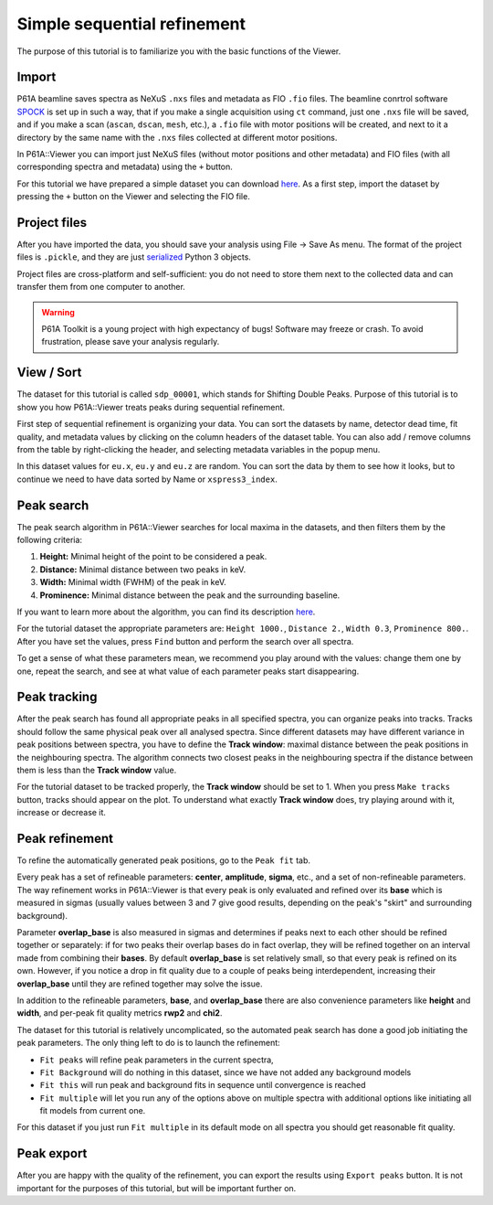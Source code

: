 ############################
Simple sequential refinement
############################

The purpose of this tutorial is to familiarize you with the basic functions of the Viewer.

******
Import
******

P61A beamline saves spectra as NeXuS ``.nxs`` files and metadata as FIO ``.fio`` files.
The beamline conrtrol software `SPOCK <https://hasyweb.desy.de/services/computing/Spock/Spock.pdf>`_ is set up in
such a way, that if you make a single acquisition using ``ct`` command,
just one ``.nxs`` file will be saved, and if you make a scan (``ascan``, ``dscan``, ``mesh``, etc.), a ``.fio`` file
with motor positions will be created, and next to it a directory by the same name with the ``.nxs`` files collected at
different motor positions.

In P61A::Viewer you can import just NeXuS files (without motor positions and other metadata) and FIO files
(with all corresponding spectra and metadata) using the ``+`` button.

For this tutorial we have prepared a simple dataset you can download
`here <https://github.com/hereon-GEMS/P61AToolkit/blob/master/data/tutorials/simple_sequential_refinement.zip>`_.
As a first step, import the dataset by pressing the ``+`` button on the Viewer and selecting the FIO file.

*************
Project files
*************

After you have imported the data, you should save your analysis using File -> Save As menu.
The format of the project files is ``.pickle``, and they are just
`serialized <https://docs.python.org/3/library/pickle.html>`_ Python 3 objects.

Project files are cross-platform and self-sufficient: you do not need to store them next to the collected data and can
transfer them from one computer to another.

.. warning::
    P61A Toolkit is a young project with high expectancy of bugs! Software may freeze or crash.
    To avoid frustration, please save your analysis regularly.

***********
View / Sort
***********

The dataset for this tutorial is called ``sdp_00001``, which stands for Shifting Double Peaks.
Purpose of this tutorial is to show you how P61A::Viewer treats peaks during sequential refinement.

First step of sequential refinement is organizing your data. You can sort the datasets by
name, detector dead time, fit quality, and metadata values by clicking on the column headers of the dataset table.
You can also add / remove columns from the table by right-clicking the header, and selecting metadata variables in the
popup menu.

In this dataset values for ``eu.x``, ``eu.y`` and ``eu.z`` are random. You can sort the data by them to see how it
looks, but to continue we need to have data sorted by Name or ``xspress3_index``.

.. _simple-seq-ref:

***********
Peak search
***********

The peak search algorithm in P61A::Viewer searches for local maxima in the datasets, and then filters them by the
following criteria:

1. **Height:** Minimal height of the point to be considered a peak.

2. **Distance:** Minimal distance between two peaks in keV.

3. **Width:** Minimal width (FWHM) of the peak in keV.

4. **Prominence:** Minimal distance between the peak and the surrounding baseline.

If you want to learn more about the algorithm, you can find its description
`here <https://docs.scipy.org/doc/scipy/reference/generated/scipy.signal.find_peaks.html>`_.

For the tutorial dataset the appropriate parameters are: ``Height 1000.``, ``Distance 2.``, ``Width 0.3``,
``Prominence 800.``. After you have set the values, press ``Find`` button and perform the search over all spectra.

To get a sense of what these parameters mean, we recommend you play around with the values: change them one by one,
repeat the search, and see at what value of each parameter peaks start disappearing.

*************
Peak tracking
*************

After the peak search has found all appropriate peaks in all specified spectra, you can organize peaks into tracks.
Tracks should follow the same physical peak over all analysed spectra. Since different datasets may have different variance in
peak positions between spectra, you have to define the **Track window**: maximal distance between the peak positions in
the neighbouring spectra. The algorithm connects two closest peaks in the neighbouring spectra if the distance between
them is less than the **Track window** value.

For the tutorial dataset to be tracked properly, the **Track window** should be set to 1.
When you press ``Make tracks`` button, tracks should appear on the plot.
To understand what exactly **Track window** does, try playing around with it, increase or decrease it.

***************
Peak refinement
***************

To refine the automatically generated peak positions, go to the ``Peak fit`` tab.

Every peak has a set of refineable parameters: **center**, **amplitude**, **sigma**, etc., and a set of non-refineable
parameters.
The way refinement works in P61A::Viewer is that every peak is only evaluated and refined over its **base** which
is measured in sigmas (usually values between 3 and 7 give good results, depending on the peak's "skirt" and surrounding
background).

Parameter **overlap_base** is also measured in sigmas and determines if peaks next to each other should be refined
together or separately: if for two peaks their overlap bases do in fact overlap, they will be refined together on an
interval made from combining their **bases**. By default **overlap_base** is set relatively small, so that every peak is
refined on its own. However, if you notice a drop in fit quality due to a couple of peaks being interdependent,
increasing their **overlap_base** until they are refined together may solve the issue.

In addition to the refineable parameters, **base**, and **overlap_base** there are also convenience parameters like
**height** and **width**, and per-peak fit quality metrics **rwp2** and **chi2**.

The dataset for this tutorial is relatively uncomplicated, so the automated peak search has done a good job initiating
the peak parameters. The only thing left to do is to launch the refinement:

* ``Fit peaks`` will refine peak parameters in the current spectra,
* ``Fit Background`` will do nothing in this dataset, since we have not added any background models
* ``Fit this`` will run peak and background fits in sequence until convergence is reached
* ``Fit multiple`` will let you run any of the options above on multiple spectra with additional options like
  initiating all fit models from current one.

For this dataset if you just run ``Fit multiple`` in its default mode on all spectra you should get reasonable fit
quality.

***********
Peak export
***********

After you are happy with the quality of the refinement, you can export the results using ``Export peaks`` button.
It is not important for the purposes of this tutorial, but will be important further on.